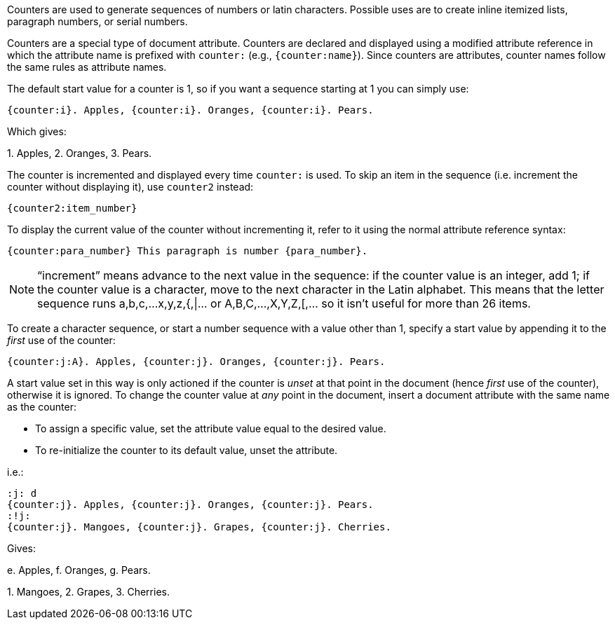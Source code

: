 ////
Included in:

- user-manual: Counters
////

// See issue #550, #561, https://github.com/asciidoctor/asciidoctor/issues/1559
// Focus on simple use case.
// {counter:name:start_value} is only for first use.
// document attributes and counters are NOT the same thing, but modifying a document attribute with the same name as the counter modifies the counter at the same time.

Counters are used to generate sequences of numbers or latin characters.
Possible uses are to create inline itemized lists, paragraph numbers, or serial numbers.

Counters are a special type of document attribute.
Counters are declared and displayed using a modified attribute reference in which the attribute name is prefixed with `counter:` (e.g., `+{counter:name}+`).
Since counters are attributes, counter names follow the same rules as attribute names.

The default start value for a counter is 1, so if you want a sequence starting at 1 you can simply use:

 {counter:i}. Apples, {counter:i}. Oranges, {counter:i}. Pears.
 
Which gives:

{counter:i}. Apples, {counter:i}. Oranges, {counter:i}. Pears.

The counter is incremented and displayed every time `counter:` is used.
To skip an item in the sequence (i.e. increment the counter without displaying it), use `counter2` instead:

 {counter2:item_number}

To display the current value of the counter without incrementing it, refer to it using the normal attribute reference syntax:

 {counter:para_number} This paragraph is number {para_number}.

NOTE: "`increment`" means advance to the next value in the sequence:
if the counter value is an integer, add 1;
if the counter value is a character, move to the next character in the Latin alphabet.
This means that the letter sequence runs a,b,c,...x,y,z,{,|... or A,B,C,...,X,Y,Z,[,... so it isn't useful for more than 26 items.

To create a character sequence, or start a number sequence with a value other than 1, specify a start value by appending it to the _first_ use of the counter:

 {counter:j:A}. Apples, {counter:j}. Oranges, {counter:j}. Pears.

A start value set in this way is only actioned if the counter is _unset_ at that point in the document (hence _first_ use of the counter), otherwise it is ignored.
To change the counter value at _any_ point in the document, insert a document attribute with the same name as the counter:

- To assign a specific value, set the attribute value equal to the desired value.
- To re-initialize the counter to its default value, unset the attribute.

i.e.:

 :j: d
 {counter:j}. Apples, {counter:j}. Oranges, {counter:j}. Pears.
 :!j:
 {counter:j}. Mangoes, {counter:j}. Grapes, {counter:j}. Cherries.

Gives:

:j: d
{counter:j}. Apples, {counter:j}. Oranges, {counter:j}. Pears.

:!j:
{counter:j}. Mangoes, {counter:j}. Grapes, {counter:j}. Cherries.

